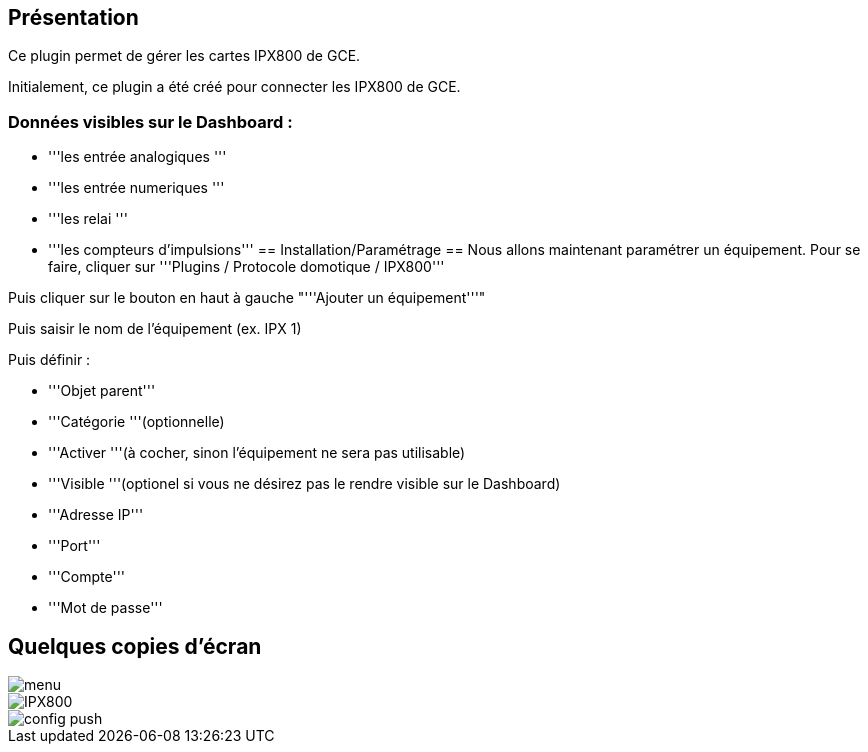 == Présentation ==
Ce plugin permet de gérer les cartes IPX800 de GCE.

Initialement, ce plugin a été créé pour connecter les IPX800 de GCE.

=== Données visibles sur le Dashboard : ===
* '''les entrée analogiques '''
* '''les entrée numeriques '''
* '''les relai '''
* '''les compteurs d'impulsions'''
== Installation/Paramétrage ==
Nous allons maintenant paramétrer un équipement. Pour se faire, cliquer sur '''Plugins / Protocole domotique / IPX800'''

Puis cliquer sur le bouton en haut à gauche "'''Ajouter un équipement'''"

Puis saisir le nom de l'équipement (ex. IPX 1)

Puis définir :

* '''Objet parent'''
* '''Catégorie '''(optionnelle)
* '''Activer '''(à cocher, sinon l’équipement ne sera pas utilisable)
* '''Visible '''(optionel si vous ne désirez pas le rendre visible sur le Dashboard)
* '''Adresse IP'''
* '''Port'''
* '''Compte'''
* '''Mot de passe'''

== Quelques copies d'écran ==
image::../images/menu.jpg[align="center"]
image::../images/IPX800.jpg[align="center"]
image::../images/config_push.jpg[align="center"]

